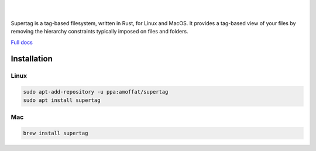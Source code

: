 .. image:: https://raw.githubusercontent.com/amoffat/supertag/master/logo/logo.gif
    :target: https://amoffat.github.com/supertag
    :alt: Logo

|

.. image:: https://img.shields.io/travis/amoffat/supertag/master.svg?style=flat-square
    :target: https://travis-ci.org/amoffat/supertag
    :alt: Build Status

|

Supertag is a tag-based filesystem, written in Rust, for Linux and MacOS. It provides a tag-based view of your files by
removing the hierarchy constraints typically imposed on files and folders.

.. image:: https://raw.githubusercontent.com/amoffat/supertag/master/images/intersection-opt.gif
    :alt: Intersection

`Full docs <https://amoffat.github.io/supertag/>`_

Installation
============

Linux
-----

.. code-block:: bash

    sudo apt-add-repository -u ppa:amoffat/supertag
    sudo apt install supertag

Mac
---

.. code-block:: bash

    brew install supertag
